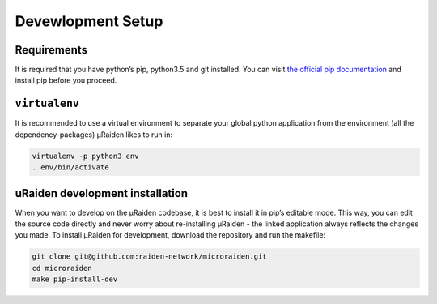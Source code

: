 Devewlopment Setup
=======================================

Requirements
---------------
It is required that you have python’s pip, python3.5 and git installed.
You can visit `the official pip documentation <https://pip.pypa.io/en/stable/installing/>`_ and install pip before you proceed.

``virtualenv``
---------------
It is recommended to use a virtual environment to separate your global python application from the environment
(all the dependency-packages) µRaiden likes to run in:

.. code:: bash

    virtualenv -p python3 env
    . env/bin/activate

uRaiden development installation
---------------

When you want to develop on the µRaiden codebase, it is best to install it in pip’s editable mode.
This way, you can edit the source code directly and never worry about re-installing µRaiden -
the linked application always reflects the changes you made.
To install µRaiden for development, download the repository and run the makefile:

.. code:: bash

    git clone git@github.com:raiden-network/microraiden.git
    cd microraiden
    make pip-install-dev

